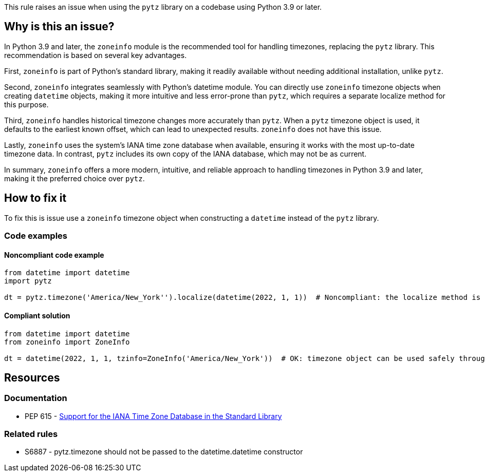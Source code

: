 This rule raises an issue when using the `pytz` library on a codebase using Python 3.9 or later.

== Why is this an issue?

In Python 3.9 and later, the `zoneinfo` module is the recommended tool for handling timezones, replacing the `pytz` library. This recommendation is based on several key advantages.

First, `zoneinfo` is part of Python's standard library, making it readily available without needing additional installation, unlike `pytz`.

Second, `zoneinfo` integrates seamlessly with Python's datetime module. You can directly use `zoneinfo` timezone objects when creating `datetime` objects, making it more intuitive and less error-prone than `pytz`, which requires a separate localize method for this purpose.

Third, `zoneinfo` handles historical timezone changes more accurately than `pytz`. When a `pytz` timezone object is used, it defaults to the earliest known offset, which can lead to unexpected results. `zoneinfo` does not have this issue.

Lastly, `zoneinfo` uses the system's IANA time zone database when available, ensuring it works with the most up-to-date timezone data. In contrast, `pytz` includes its own copy of the IANA database, which may not be as current.

In summary, `zoneinfo` offers a more modern, intuitive, and reliable approach to handling timezones in Python 3.9 and later, making it the preferred choice over `pytz`.

== How to fix it

To fix this is issue use a `zoneinfo` timezone object when constructing a `datetime` instead of the `pytz` library.

=== Code examples

==== Noncompliant code example

[source,python,diff-id=1,diff-type=noncompliant]
----
from datetime import datetime
import pytz

dt = pytz.timezone('America/New_York'').localize(datetime(2022, 1, 1))  # Noncompliant: the localize method is needed to avoid bugs (see S6887)
----

==== Compliant solution

[source,python,diff-id=1,diff-type=compliant]
----
from datetime import datetime
from zoneinfo import ZoneInfo

dt = datetime(2022, 1, 1, tzinfo=ZoneInfo('America/New_York'))  # OK: timezone object can be used safely through the datetime constructor
----


== Resources
=== Documentation

* PEP 615 - https://peps.python.org/pep-0615/[Support for the IANA Time Zone Database in the Standard Library]

=== Related rules

* S6887 - pytz.timezone should not be passed to the datetime.datetime constructor
